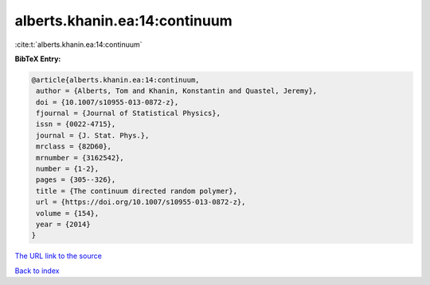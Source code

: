 alberts.khanin.ea:14:continuum
==============================

:cite:t:`alberts.khanin.ea:14:continuum`

**BibTeX Entry:**

.. code-block:: bibtex

   @article{alberts.khanin.ea:14:continuum,
    author = {Alberts, Tom and Khanin, Konstantin and Quastel, Jeremy},
    doi = {10.1007/s10955-013-0872-z},
    fjournal = {Journal of Statistical Physics},
    issn = {0022-4715},
    journal = {J. Stat. Phys.},
    mrclass = {82D60},
    mrnumber = {3162542},
    number = {1-2},
    pages = {305--326},
    title = {The continuum directed random polymer},
    url = {https://doi.org/10.1007/s10955-013-0872-z},
    volume = {154},
    year = {2014}
   }

`The URL link to the source <ttps://doi.org/10.1007/s10955-013-0872-z}>`__


`Back to index <../By-Cite-Keys.html>`__
